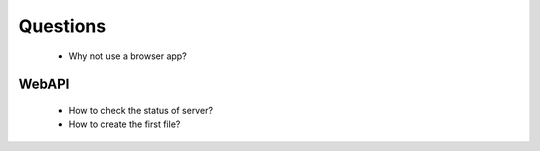 .. -*- coding: utf-8 -*-

=========
Questions
=========

    * Why not use a browser app?


WebAPI
======

    * How to check the status of server?
    * How to create the first file?

